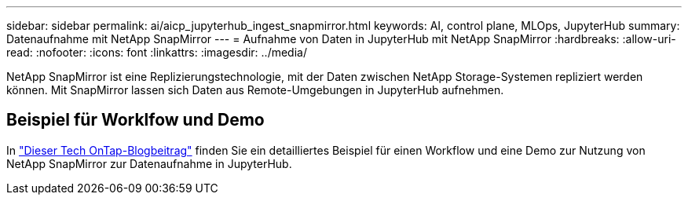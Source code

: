 ---
sidebar: sidebar 
permalink: ai/aicp_jupyterhub_ingest_snapmirror.html 
keywords: AI, control plane, MLOps, JupyterHub 
summary: Datenaufnahme mit NetApp SnapMirror 
---
= Aufnahme von Daten in JupyterHub mit NetApp SnapMirror
:hardbreaks:
:allow-uri-read: 
:nofooter: 
:icons: font
:linkattrs: 
:imagesdir: ../media/


[role="lead"]
NetApp SnapMirror ist eine Replizierungstechnologie, mit der Daten zwischen NetApp Storage-Systemen repliziert werden können. Mit SnapMirror lassen sich Daten aus Remote-Umgebungen in JupyterHub aufnehmen.



== Beispiel für Worklfow und Demo

In link:https://community.netapp.com/t5/Tech-ONTAP-Blogs/Accelerating-Data-Ingestion-and-AI-ML-Experimentation-with-NetApp-SnapMirror-and/ba-p/457814["Dieser Tech OnTap-Blogbeitrag"] finden Sie ein detailliertes Beispiel für einen Workflow und eine Demo zur Nutzung von NetApp SnapMirror zur Datenaufnahme in JupyterHub.

